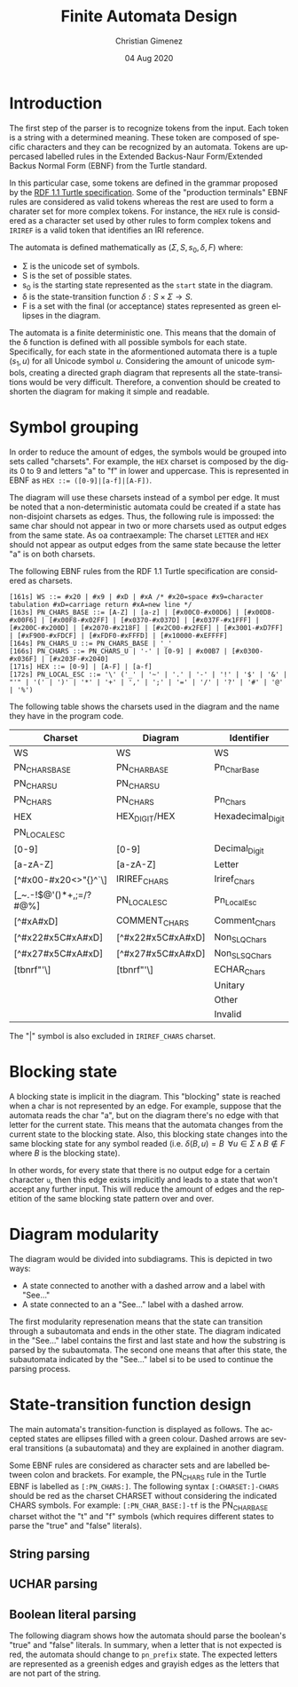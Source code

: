 
* Introduction
The first step of the parser is to recognize tokens from the input. Each token is a string with a determined meaning. These token are composed of specific characters and they can be recognized by an automata. Tokens are uppercased labelled rules in the Extended Backus-Naur Form/Extended Backus Normal Form (EBNF) from the Turtle standard.

In this particular case, some tokens are defined in the grammar proposed by the [[https://www.w3.org/TR/turtle/][RDF 1.1 Turtle specification]]. Some of the "production terminals" EBNF rules are considered as valid tokens whereas the rest are used to form a charater set for more complex tokens. For instance, the ~HEX~ rule is considered as a character set used by other rules to form complex tokens and ~IRIREF~ is a valid token that identifies an IRI reference.

The automata is defined mathematically as $(\Sigma, S, s_0, \delta, F)$ where:

- \Sigma is the unicode set of symbols.
- S is the set of possible states.
- s_0 is the starting state represented as the ~start~ state in the diagram.
- \delta is the state-transition function $\delta : S \times \Sigma \to S$.
- F is a set with the final (or acceptance) states represented as green ellipses in the diagram.

The automata is a finite deterministic one. This means that the domain of the \delta function is defined with all possible symbols for each state. Specifically, for each state in the aformentioned automata there is a tuple $(s_1, u)$ for all Unicode symbol $u$. Considering the amount of unicode symbols, creating a directed graph diagram that represents all the state-transitions would be very difficult. Therefore, a convention should be created to shorten the diagram for making it simple and readable.

* Symbol grouping
In order to reduce the amount of edges, the symbols would be grouped into sets called "charsets". For example, the ~HEX~ charset is composed by the digits 0 to 9 and letters "a" to "f" in lower and uppercase. This is represented in EBNF as ~HEX ::= ([0-9]|[a-f]|[A-F])~. 

The diagram will use these charsets instead of a symbol per edge. It must be noted that a non-deterministic automata could be created if a state has non-disjoint charsets as edges. Thus, the following rule is impossed: the same char should not appear in two or more charsets used as output edges from the same state. As oa contraexample: The charset ~LETTER~ and ~HEX~ should not appear as output edges from the same state because the letter "a" is on both charsets.

The following EBNF rules from the RDF 1.1 Turtle specification are considered as charsets.

#+BEGIN_SRC fundamental
[161s] WS ::= #x20 | #x9 | #xD | #xA /* #x20=space #x9=character tabulation #xD=carriage return #xA=new line */
[163s] PN_CHARS_BASE ::= [A-Z] | [a-z] | [#x00C0-#x00D6] | [#x00D8-#x00F6] | [#x00F8-#x02FF] | [#x0370-#x037D] | [#x037F-#x1FFF] | [#x200C-#x200D] | [#x2070-#x218F] | [#x2C00-#x2FEF] | [#x3001-#xD7FF] | [#xF900-#xFDCF] | [#xFDF0-#xFFFD] | [#x10000-#xEFFFF]
[164s] PN_CHARS_U ::= PN_CHARS_BASE | '_'
[166s] PN_CHARS ::= PN_CHARS_U | '-' | [0-9] | #x00B7 | [#x0300-#x036F] | [#x203F-#x2040]
[171s] HEX ::= [0-9] | [A-F] | [a-f]
[172s] PN_LOCAL_ESC ::= '\' ('_' | '~' | '.' | '-' | '!' | '$' | '&' | "'" | '(' | ')' | '*' | '+' | ',' | ';' | '=' | '/' | '?' | '#' | '@' | '%')
#+END_SRC

The following table shows the charsets used in the diagram and the name they have in the program code.

| Charset                | Diagram           | Identifier        |
|------------------------+-------------------+-------------------|
| WS                     | WS                | WS                |
| PN_CHARS_BASE          | PN_CHAR_BASE      | Pn_Char_Base      |
| PN_CHARS_U             | PN_CHARS_U        |                   |
| PN_CHARS               | PN_CHARS          | Pn_Chars          |
| HEX                    | HEX_DIGIT/HEX     | Hexadecimal_Digit |
| PN_LOCAL_ESC           |                   |                   |
| [0-9]                  | [0-9]             | Decimal_Digit     |
| [a-zA-Z]               | [a-zA-Z]          | Letter            |
| [^#x00-#x20<>"{}^`\]   | IRIREF_CHARS      | Iriref_Chars      |
| [_~.-!$@'()*+,;=/?#@%] | PN_LOCAL_ESC      | Pn_Local_Esc      |
| [^#xA#xD]              | COMMENT_CHARS     | Comment_Chars     |
| [^#x22#x5C#xA#xD]      | [^#x22#x5C#xA#xD] | Non_SLQ_Chars     |
| [^#x27#x5C#xA#xD]      | [^#x27#x5C#xA#xD] | Non_SLSQ_Chars    |
| [tbnrf"'\]             | [tbnrf"'\]        | ECHAR_Chars       |
|                        |                   | Unitary           |
|                        |                   | Other             |
|                        |                   | Invalid           |

The "|" symbol is also excluded in ~IRIREF_CHARS~ charset.

* Blocking state
A blocking state is implicit in the diagram. This "blocking" state is reached when a char is not represented by an edge. For example, suppose that the automata reads the char "a", but on the diagram there's no edge with that letter for the current state. This means that the automata changes from the current state to the blocking state. Also, this blocking state changes into the same blocking state for any symbol readed (i.e. $\delta(B, u) = B \;\; \forall u \in \Sigma \, \land \, B \notin F$ where $B$ is the blocking state).

In other words, for every state that there is no output edge for a certain character ~u~, then this edge exists implicitly and leads to a state that won't accept any further input. This will reduce the amount of edges and the repetition of the same blocking state pattern over and over.

* Diagram modularity
The diagram would be divided into subdiagrams. This is depicted in two ways:

- A state connected to another with a dashed arrow and a label with "See..."
- A state connected to an a "See..." label with a dashed arrow.

The first modularity represenation means that the state can transition through a subautomata and ends in the other state. The diagram indicated in the "See..." label contains the first and last state and how the substring is parsed by the subautomata. The second one means that after this state, the subautomata indicated by the "See..." label si to be used to continue the parsing process.

* State-transition function design
The main automata's transition-function is displayed as follows. The accepted states are ellipses filled with a green colour. Dashed arrows are several transitions (a subautomata) and they are explained in another diagram.

Some EBNF rules are considered as character sets and are labelled between colon and brackets. For example, the PN_CHARS rule in the Turtle EBNF is labelled as ~[:PN_CHARS:]~. The following syntax ~[:CHARSET:]-CHARS~ should be red as the charset CHARSET without considering the indicated CHARS symbols. For example: ~[:PN_CHAR_BASE:]-tf~ is the PN_CHAR_BASE charset withot the "t" and "f" symbols (which requires different states to parse the "true" and "false" literals).

[[file:automata.png]]

** String parsing
[[file:string.png]]

** UCHAR parsing
[[file:uchars.png]]

** Boolean literal parsing
The following diagram shows how the automata should parse the boolean's "true" and "false" literals. In summary, when a letter that is not expected is red, the automata should change to ~pn_prefix~ state. The expected letters are represented as a greenish edges and grayish edges as the letters that are not part of the string.

[[file:boolean.png]]
* Meta     :noexport:

  # ----------------------------------------------------------------------
  #+TITLE:  Finite Automata Design
  #+AUTHOR: Christian Gimenez
  #+DATE:   04 Aug 2020
  #+EMAIL:
  #+DESCRIPTION: 
  #+KEYWORDS: 

  #+STARTUP: inlineimages hidestars content hideblocks entitiespretty
  #+STARTUP: indent fninline latexpreview

  #+OPTIONS: H:3 num:t toc:t \n:nil @:t ::t |:t ^:{} -:t f:t *:t <:t
  #+OPTIONS: TeX:t LaTeX:t skip:nil d:nil todo:t pri:nil tags:not-in-toc
  #+OPTIONS: tex:imagemagick

  #+TODO: TODO(t!) CURRENT(c!) PAUSED(p!) | DONE(d!) CANCELED(C!@)

  # -- Export
  #+LANGUAGE: en
  #+LINK_UP:   
  #+LINK_HOME: 
  #+EXPORT_SELECT_TAGS: export
  #+EXPORT_EXCLUDE_TAGS: noexport

  # -- HTML Export
  #+INFOJS_OPT: view:info toc:t ftoc:t ltoc:t mouse:underline buttons:t path:libs/org-info.js
  #+HTML_LINK_UP: index.html
  #+HTML_LINK_HOME: index.html
  #+XSLT:

  # -- For ox-twbs or HTML Export
  # #+HTML_HEAD: <link href="libs/bootstrap.min.css" rel="stylesheet">
  # -- -- LaTeX-CSS
  # #+HTML_HEAD: <link href="css/style-org.css" rel="stylesheet">

  # #+HTML_HEAD: <script src="libs/jquery.min.js"></script> 
  # #+HTML_HEAD: <script src="libs/bootstrap.min.js"></script>


  # -- LaTeX Export
  # #+LATEX_CLASS: article
  # -- -- Tikz
  # #+LATEX_HEADER: \usepackage{tikz}
  # #+LATEX_HEADER: \usetikzlibrary{shapes.geometric}
  # #+LATEX_HEADER: \usetikzlibrary{shapes.symbols}
  # #+LATEX_HEADER: \usetikzlibrary{positioning}
  # #+LATEX_HEADER: \usetikzlibrary{trees}

  # #+LATEX_HEADER_EXTRA:

  # Local Variables:
  # org-hide-emphasis-markers: t
  # org-use-sub-superscripts: "{}"
  # fill-column: 80
  # visual-line-fringe-indicators: t
  # ispell-local-dictionary: "british"
  # End:
